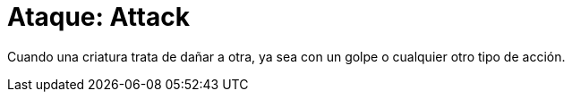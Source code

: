 = Ataque: Attack

Cuando una criatura trata de dañar a otra, ya sea con un golpe o cualquier otro tipo de acción.
